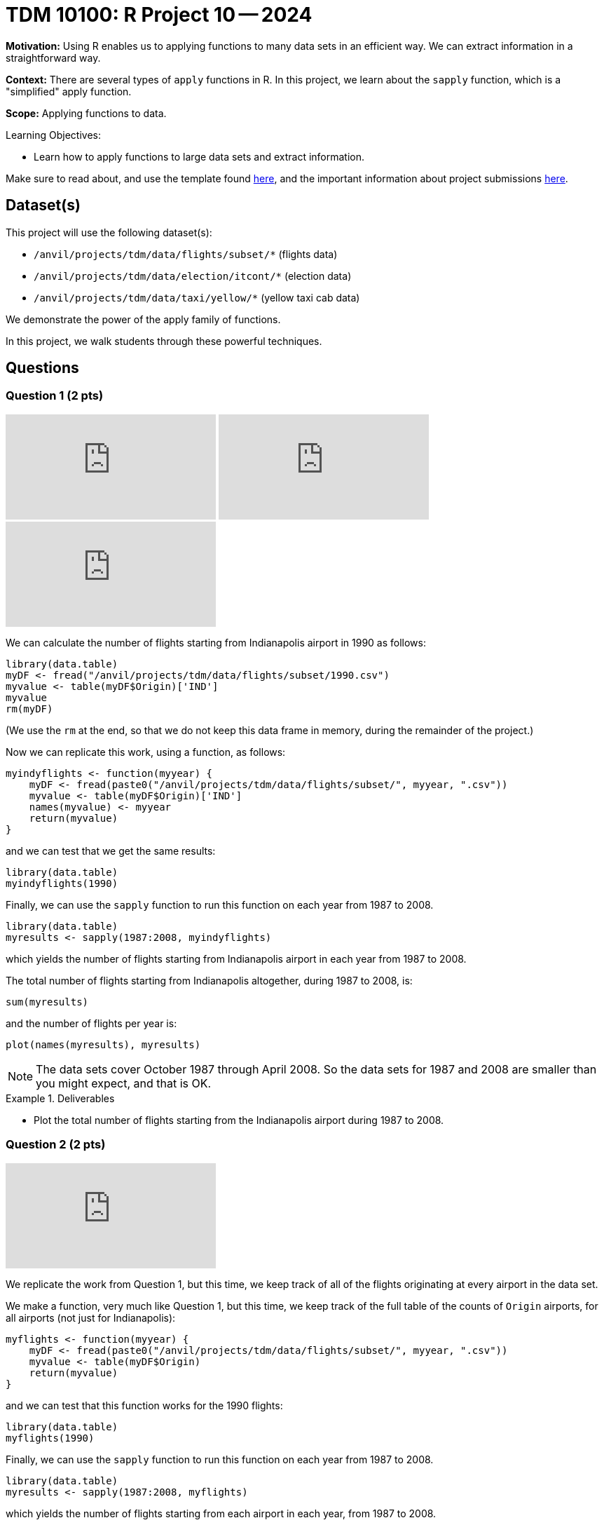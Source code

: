 = TDM 10100: R Project 10 -- 2024

**Motivation:** Using R enables us to applying functions to many data sets in an efficient way.  We can extract information in a straightforward way.

**Context:** There are several types of `apply` functions in R.  In this project, we learn about the `sapply` function, which is a "simplified" apply function.

**Scope:** Applying functions to data.

.Learning Objectives:
****
- Learn how to apply functions to large data sets and extract information.
****

Make sure to read about, and use the template found xref:templates.adoc[here], and the important information about project submissions xref:submissions.adoc[here].

== Dataset(s)

This project will use the following dataset(s):

- `/anvil/projects/tdm/data/flights/subset/*` (flights data)
- `/anvil/projects/tdm/data/election/itcont/*` (election data)
- `/anvil/projects/tdm/data/taxi/yellow/*` (yellow taxi cab data)

We demonstrate the power of the apply family of functions.

In this project, we walk students through these powerful techniques.

== Questions

=== Question 1 (2 pts)

++++
<iframe id="kaltura_player" src="https://cdnapisec.kaltura.com/p/983291/sp/98329100/embedIframeJs/uiconf_id/29134031/partner_id/983291?iframeembed=true&playerId=kaltura_player&entry_id=1_3tnmgi7a&flashvars[streamerType]=auto&amp;flashvars[localizationCode]=en&amp;flashvars[leadWithHTML5]=true&amp;flashvars[sideBarContainer.plugin]=true&amp;flashvars[sideBarContainer.position]=left&amp;flashvars[sideBarContainer.clickToClose]=true&amp;flashvars[chapters.plugin]=true&amp;flashvars[chapters.layout]=vertical&amp;flashvars[chapters.thumbnailRotator]=false&amp;flashvars[streamSelector.plugin]=true&amp;flashvars[EmbedPlayer.SpinnerTarget]=videoHolder&amp;flashvars[dualScreen.plugin]=true&amp;flashvars[Kaltura.addCrossoriginToIframe]=true&amp;&wid=1_aheik41m" allowfullscreen webkitallowfullscreen mozAllowFullScreen allow="autoplay *; fullscreen *; encrypted-media *" sandbox="allow-downloads allow-forms allow-same-origin allow-scripts allow-top-navigation allow-pointer-lock allow-popups allow-modals allow-orientation-lock allow-popups-to-escape-sandbox allow-presentation allow-top-navigation-by-user-activation" frameborder="0" title="TDM 10100 Project 13 Question 1"></iframe>
++++

++++
<iframe id="kaltura_player" src="https://cdnapisec.kaltura.com/p/983291/sp/98329100/embedIframeJs/uiconf_id/29134031/partner_id/983291?iframeembed=true&playerId=kaltura_player&entry_id=1_ehsfxia7&flashvars[streamerType]=auto&amp;flashvars[localizationCode]=en&amp;flashvars[leadWithHTML5]=true&amp;flashvars[sideBarContainer.plugin]=true&amp;flashvars[sideBarContainer.position]=left&amp;flashvars[sideBarContainer.clickToClose]=true&amp;flashvars[chapters.plugin]=true&amp;flashvars[chapters.layout]=vertical&amp;flashvars[chapters.thumbnailRotator]=false&amp;flashvars[streamSelector.plugin]=true&amp;flashvars[EmbedPlayer.SpinnerTarget]=videoHolder&amp;flashvars[dualScreen.plugin]=true&amp;flashvars[Kaltura.addCrossoriginToIframe]=true&amp;&wid=1_aheik41m" allowfullscreen webkitallowfullscreen mozAllowFullScreen allow="autoplay *; fullscreen *; encrypted-media *" sandbox="allow-downloads allow-forms allow-same-origin allow-scripts allow-top-navigation allow-pointer-lock allow-popups allow-modals allow-orientation-lock allow-popups-to-escape-sandbox allow-presentation allow-top-navigation-by-user-activation" frameborder="0" title="TDM 10100 Project 13 Question 1"></iframe>
++++

++++
<iframe id="kaltura_player" src="https://cdnapisec.kaltura.com/p/983291/sp/98329100/embedIframeJs/uiconf_id/29134031/partner_id/983291?iframeembed=true&playerId=kaltura_player&entry_id=1_fnp4fuym&flashvars[streamerType]=auto&amp;flashvars[localizationCode]=en&amp;flashvars[leadWithHTML5]=true&amp;flashvars[sideBarContainer.plugin]=true&amp;flashvars[sideBarContainer.position]=left&amp;flashvars[sideBarContainer.clickToClose]=true&amp;flashvars[chapters.plugin]=true&amp;flashvars[chapters.layout]=vertical&amp;flashvars[chapters.thumbnailRotator]=false&amp;flashvars[streamSelector.plugin]=true&amp;flashvars[EmbedPlayer.SpinnerTarget]=videoHolder&amp;flashvars[dualScreen.plugin]=true&amp;flashvars[Kaltura.addCrossoriginToIframe]=true&amp;&wid=1_aheik41m" allowfullscreen webkitallowfullscreen mozAllowFullScreen allow="autoplay *; fullscreen *; encrypted-media *" sandbox="allow-downloads allow-forms allow-same-origin allow-scripts allow-top-navigation allow-pointer-lock allow-popups allow-modals allow-orientation-lock allow-popups-to-escape-sandbox allow-presentation allow-top-navigation-by-user-activation" frameborder="0" title="TDM 10100 Project 13 Question 1"></iframe>
++++


We can calculate the number of flights starting from Indianapolis airport in 1990 as follows:


[source, r]
----
library(data.table)
myDF <- fread("/anvil/projects/tdm/data/flights/subset/1990.csv")
myvalue <- table(myDF$Origin)['IND']
myvalue
rm(myDF)
----

(We use the `rm` at the end, so that we do not keep this data frame in memory, during the remainder of the project.)

Now we can replicate this work, using a function, as follows:

[source, r]
----
myindyflights <- function(myyear) {
    myDF <- fread(paste0("/anvil/projects/tdm/data/flights/subset/", myyear, ".csv"))
    myvalue <- table(myDF$Origin)['IND']
    names(myvalue) <- myyear
    return(myvalue)
}
----

and we can test that we get the same results:

[source, r]
----
library(data.table)
myindyflights(1990)
----

Finally, we can use the `sapply` function to run this function on each year from 1987 to 2008.

[source, r]
----
library(data.table)
myresults <- sapply(1987:2008, myindyflights)
----

which yields the number of flights starting from Indianapolis airport in each year from 1987 to 2008.

The total number of flights starting from Indianapolis altogether, during 1987 to 2008, is:

[source, r]
----
sum(myresults)
----

and the number of flights per year is:

[source, r]
----
plot(names(myresults), myresults)
----


[NOTE]
====
The data sets cover October 1987 through April 2008.  So the data sets for 1987 and 2008 are smaller than you might expect, and that is OK.
====

.Deliverables
====
- Plot the total number of flights starting from the Indianapolis airport during 1987 to 2008.
====


=== Question 2 (2 pts)

++++
<iframe id="kaltura_player" src="https://cdnapisec.kaltura.com/p/983291/sp/98329100/embedIframeJs/uiconf_id/29134031/partner_id/983291?iframeembed=true&playerId=kaltura_player&entry_id=1_4smki2y1&flashvars[streamerType]=auto&amp;flashvars[localizationCode]=en&amp;flashvars[leadWithHTML5]=true&amp;flashvars[sideBarContainer.plugin]=true&amp;flashvars[sideBarContainer.position]=left&amp;flashvars[sideBarContainer.clickToClose]=true&amp;flashvars[chapters.plugin]=true&amp;flashvars[chapters.layout]=vertical&amp;flashvars[chapters.thumbnailRotator]=false&amp;flashvars[streamSelector.plugin]=true&amp;flashvars[EmbedPlayer.SpinnerTarget]=videoHolder&amp;flashvars[dualScreen.plugin]=true&amp;flashvars[Kaltura.addCrossoriginToIframe]=true&amp;&wid=1_aheik41m" allowfullscreen webkitallowfullscreen mozAllowFullScreen allow="autoplay *; fullscreen *; encrypted-media *" sandbox="allow-downloads allow-forms allow-same-origin allow-scripts allow-top-navigation allow-pointer-lock allow-popups allow-modals allow-orientation-lock allow-popups-to-escape-sandbox allow-presentation allow-top-navigation-by-user-activation" frameborder="0" title="TDM 10100 Project 13 Question 1"></iframe>
++++

We replicate the work from Question 1, but this time, we keep track of all of the flights originating at every airport in the data set.


We make a function, very much like Question 1, but this time, we keep track of the full table of the counts of `Origin` airports, for all airports (not just for Indianapolis):

[source, r]
----
myflights <- function(myyear) {
    myDF <- fread(paste0("/anvil/projects/tdm/data/flights/subset/", myyear, ".csv"))
    myvalue <- table(myDF$Origin)
    return(myvalue)
}
----

and we can test that this function works for the 1990 flights:

[source, r]
----
library(data.table)
myflights(1990)
----

Finally, we can use the `sapply` function to run this function on each year from 1987 to 2008.

[source, r]
----
library(data.table)
myresults <- sapply(1987:2008, myflights)
----

which yields the number of flights starting from each airport in each year, from 1987 to 2008.

Now we can add up the number of flights across all of the years, as follows:

[source, r]
----
v <- unlist(myresults)
tapply(v, names(v), sum)
----

and the number of flights starting at each of the top 10 airports during the years 1987 to 2008 is:

[source, r]
----
dotchart(tail(sort(tapply(v, names(v), sum)), n=10))
----



.Deliverables
====
- Plot the total number of flights starting from each of the top 10 airports during 1987 to 2008.
====


=== Question 3 (2 pts)

++++
<iframe id="kaltura_player" src="https://cdnapisec.kaltura.com/p/983291/sp/98329100/embedIframeJs/uiconf_id/29134031/partner_id/983291?iframeembed=true&playerId=kaltura_player&entry_id=1_x0xp0qzm&flashvars[streamerType]=auto&amp;flashvars[localizationCode]=en&amp;flashvars[leadWithHTML5]=true&amp;flashvars[sideBarContainer.plugin]=true&amp;flashvars[sideBarContainer.position]=left&amp;flashvars[sideBarContainer.clickToClose]=true&amp;flashvars[chapters.plugin]=true&amp;flashvars[chapters.layout]=vertical&amp;flashvars[chapters.thumbnailRotator]=false&amp;flashvars[streamSelector.plugin]=true&amp;flashvars[EmbedPlayer.SpinnerTarget]=videoHolder&amp;flashvars[dualScreen.plugin]=true&amp;flashvars[Kaltura.addCrossoriginToIframe]=true&amp;&wid=1_aheik41m" allowfullscreen webkitallowfullscreen mozAllowFullScreen allow="autoplay *; fullscreen *; encrypted-media *" sandbox="allow-downloads allow-forms allow-same-origin allow-scripts allow-top-navigation allow-pointer-lock allow-popups allow-modals allow-orientation-lock allow-popups-to-escape-sandbox allow-presentation allow-top-navigation-by-user-activation" frameborder="0" title="TDM 10100 Project 13 Question 1"></iframe>
++++

++++
<iframe id="kaltura_player" src="https://cdnapisec.kaltura.com/p/983291/sp/98329100/embedIframeJs/uiconf_id/29134031/partner_id/983291?iframeembed=true&playerId=kaltura_player&entry_id=1_l29dxguq&flashvars[streamerType]=auto&amp;flashvars[localizationCode]=en&amp;flashvars[leadWithHTML5]=true&amp;flashvars[sideBarContainer.plugin]=true&amp;flashvars[sideBarContainer.position]=left&amp;flashvars[sideBarContainer.clickToClose]=true&amp;flashvars[chapters.plugin]=true&amp;flashvars[chapters.layout]=vertical&amp;flashvars[chapters.thumbnailRotator]=false&amp;flashvars[streamSelector.plugin]=true&amp;flashvars[EmbedPlayer.SpinnerTarget]=videoHolder&amp;flashvars[dualScreen.plugin]=true&amp;flashvars[Kaltura.addCrossoriginToIframe]=true&amp;&wid=1_aheik41m" allowfullscreen webkitallowfullscreen mozAllowFullScreen allow="autoplay *; fullscreen *; encrypted-media *" sandbox="allow-downloads allow-forms allow-same-origin allow-scripts allow-top-navigation allow-pointer-lock allow-popups allow-modals allow-orientation-lock allow-popups-to-escape-sandbox allow-presentation allow-top-navigation-by-user-activation" frameborder="0" title="TDM 10100 Project 13 Question 1"></iframe>
++++

++++
<iframe id="kaltura_player" src="https://cdnapisec.kaltura.com/p/983291/sp/98329100/embedIframeJs/uiconf_id/29134031/partner_id/983291?iframeembed=true&playerId=kaltura_player&entry_id=1_svh7fdl7&flashvars[streamerType]=auto&amp;flashvars[localizationCode]=en&amp;flashvars[leadWithHTML5]=true&amp;flashvars[sideBarContainer.plugin]=true&amp;flashvars[sideBarContainer.position]=left&amp;flashvars[sideBarContainer.clickToClose]=true&amp;flashvars[chapters.plugin]=true&amp;flashvars[chapters.layout]=vertical&amp;flashvars[chapters.thumbnailRotator]=false&amp;flashvars[streamSelector.plugin]=true&amp;flashvars[EmbedPlayer.SpinnerTarget]=videoHolder&amp;flashvars[dualScreen.plugin]=true&amp;flashvars[Kaltura.addCrossoriginToIframe]=true&amp;&wid=1_aheik41m" allowfullscreen webkitallowfullscreen mozAllowFullScreen allow="autoplay *; fullscreen *; encrypted-media *" sandbox="allow-downloads allow-forms allow-same-origin allow-scripts allow-top-navigation allow-pointer-lock allow-popups allow-modals allow-orientation-lock allow-popups-to-escape-sandbox allow-presentation allow-top-navigation-by-user-activation" frameborder="0" title="TDM 10100 Project 13 Question 1"></iframe>
++++

Now we follow the methodology of Question 1, but this time we obtain the total amount of the donations from Indiana during federal election campaigns.

We can extract the total amount of the donations from Indiana during an election year as follows:

[source, r]
----
myindydonations <- function(myyear) {
    myDF <- fread(paste0("/anvil/projects/tdm/data/election/itcont", myyear, ".txt"), quote="", select = c(10,15))
    names(myDF) <- c("state", "donation")
    myvalue <- tapply(myDF$donation, myDF$state, sum)['IN']
    names(myvalue) <- myyear
    return(myvalue)
}
----

and we can test this function by discovering how much money was donated from Indiana during the 1990 election cycle:

[source, r]
----
library(data.table)
myindydonations(1990)
----

Finally, we can use the `sapply` function to run this function on each election year (in other words, the even numbered years) from 1980 to 2018.

[source, r]
----
library(data.table)
myresults <- sapply( seq(1980,2018,by=2), myindydonations )
----

which yields the total amount of money donated from Indiana during each election cycle from 1980 to 2018.

The amount of money donated from Indiana per election cycle is:

[source, r]
----
plot(names(myresults), myresults)
----



.Deliverables
====
- Plot amount of money donated from Indiana per election cycle from 1980 to 2018.
====

=== Question 4 (2 pts)

++++
<iframe id="kaltura_player" src="https://cdnapisec.kaltura.com/p/983291/sp/98329100/embedIframeJs/uiconf_id/29134031/partner_id/983291?iframeembed=true&playerId=kaltura_player&entry_id=1_i6z2ceud&flashvars[streamerType]=auto&amp;flashvars[localizationCode]=en&amp;flashvars[leadWithHTML5]=true&amp;flashvars[sideBarContainer.plugin]=true&amp;flashvars[sideBarContainer.position]=left&amp;flashvars[sideBarContainer.clickToClose]=true&amp;flashvars[chapters.plugin]=true&amp;flashvars[chapters.layout]=vertical&amp;flashvars[chapters.thumbnailRotator]=false&amp;flashvars[streamSelector.plugin]=true&amp;flashvars[EmbedPlayer.SpinnerTarget]=videoHolder&amp;flashvars[dualScreen.plugin]=true&amp;flashvars[Kaltura.addCrossoriginToIframe]=true&amp;&wid=1_aheik41m" allowfullscreen webkitallowfullscreen mozAllowFullScreen allow="autoplay *; fullscreen *; encrypted-media *" sandbox="allow-downloads allow-forms allow-same-origin allow-scripts allow-top-navigation allow-pointer-lock allow-popups allow-modals allow-orientation-lock allow-popups-to-escape-sandbox allow-presentation allow-top-navigation-by-user-activation" frameborder="0" title="TDM 10100 Project 13 Question 1"></iframe>
++++

Now we find the top 10 states according to the total amount of the donations from each state during the elections from 1980 to 2018.

We can extract the total amount of all the donations from all of the states during an election year as follows:

[source, r]
----
mydonations <- function(myyear) {
    myDF <- fread(paste0("/anvil/projects/tdm/data/election/itcont", myyear, ".txt"), quote="", select = c(10,15))
    names(myDF) <- c("state", "donation")
    myvalue <- tapply(myDF$donation, myDF$state, sum)
    return(myvalue)
}
----

and we can test this function by discovering how much money was donated from each state during the 1990 election cycle:

[source, r]
----
library(data.table)
mydonations(1990)
----

Finally, we can use the `sapply` function to run this function on each election year (in other words, the even numbered years) from 1980 to 2018.

[source, r]
----
library(data.table)
myresults <- sapply( seq(1980,2018,by=2), mydonations )
----

which yields the total amount of money donated from each state during each election cycle from 1980 to 2018.

Now we can add up the amount of donations in each state, across all of the years, as follows:

[source, r]
----
v <- unlist(myresults)
tapply(v, names(v), sum)
----

and the total amount of donations from each of the top 10 states across all election years 1980 to 2018 is:

[source, r]
----
dotchart(tail(sort(tapply(v, names(v), sum)), n=10))
----


.Deliverables
====
- Plot the amount of money donated from each of the top 10 states altogether during 1980 to 2018.
====

=== Question 5 (2 pts)

Finally, we find the total amount of money spent on taxi cab rides in New York City on each day of 2018.


We first extract the total amount of the taxi cab rides per day of a given month as follows:

[source, r]
----
myfares <- function(mymonth) {
    myDF <- fread(paste0("/anvil/projects/tdm/data/taxi/yellow/yellow_tripdata_2018-", mymonth, ".csv"), select = c(2,17))
    mytable <- table( paste(month(myDF$tpep_pickup_datetime),
            mday(myDF$tpep_pickup_datetime),
            year(myDF$tpep_pickup_datetime), sep="-") )
    return(mytable)
}
----

and we can test this function by discovering how much money was spent on each day in January:

[source, r]
----
library(data.table)
myfares("01")
----

Finally, we can use the `sapply` function to run this function on each month from `"01"` to `"12"`.

[source, r]
----
library(data.table)
myresults <- sapply( sprintf("%02d", 1:12), myfares )
----

which yields the total amount of money spent on taxi cab rides each day.

Now we can add up the amounts spent per day (sometimes there is overlap from month to month), as follows:

[source, r]
----
v <- c(myresults[[1]], myresults[[2]], myresults[[3]], myresults[[4]], myresults[[5]], myresults[[6]], myresults[[7]], myresults[[8]], myresults[[9]], myresults[[10]], myresults[[11]], myresults[[12]])
mytotals <- tapply(v, names(v), sum)
betterdates <- mytotals[grep("2018", names(mytotals))]
----

and the total amount of money spent on taxi cab rides during each day in 2018 is can be plotted as:

[source, r]
----
plot( as.Date(names(betterdates), "%m-%d-%Y"), betterdates)
----


.Deliverables
====
- Plot the total amount of money spent on taxi cab rides during each day in 2018.
====

== Submitting your Work

Now you are familiar with the method of merging data from multiple data frames.


.Items to submit
====
- firstname_lastname_project10.ipynb
====

[WARNING]
====
You _must_ double check your `.ipynb` after submitting it in gradescope. A _very_ common mistake is to assume that your `.ipynb` file has been rendered properly and contains your code, comments (in markdown or with hashtags), and code output, even though it may not. **Please** take the time to double check your work. See xref:submissions.adoc[the instructions on how to double check your submission].

You **will not** receive full credit if your `.ipynb` file submitted in Gradescope does not **show** all of the information you expect it to, including the output for each question result (i.e., the results of running your code), and also comments about your work on each question. Please ask a TA if you need help with this.  Please do not wait until Friday afternoon or evening to complete and submit your work.
====
